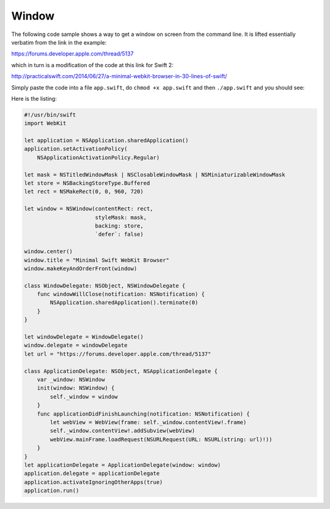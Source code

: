 .. _window:

######
Window
######

The following code sample shows a way to get a window on screen from the command line.  It is lifted essentially verbatim from the link in the example:

https://forums.developer.apple.com/thread/5137

which in turn is a modification of the code at this link for Swift 2:

http://practicalswift.com/2014/06/27/a-minimal-webkit-browser-in-30-lines-of-swift/

Simply paste the code into a file ``app.swift``, do ``chmod +x app.swift`` and then ``./app.swift`` and you should see:

.. image:: /figures/window.png
   :scale: 100 %

Here is the listing:

.. sourcecode:: swift

    #!/usr/bin/swift  
    import WebKit

    let application = NSApplication.sharedApplication()
    application.setActivationPolicy(
        NSApplicationActivationPolicy.Regular)

    let mask = NSTitledWindowMask | NSClosableWindowMask | NSMiniaturizableWindowMask
    let store = NSBackingStoreType.Buffered
    let rect = NSMakeRect(0, 0, 960, 720)

    let window = NSWindow(contentRect: rect,
                          styleMask: mask,
                          backing: store,
                          `defer`: false)

    window.center()
    window.title = "Minimal Swift WebKit Browser"
    window.makeKeyAndOrderFront(window)

    class WindowDelegate: NSObject, NSWindowDelegate {
        func windowWillClose(notification: NSNotification) {
            NSApplication.sharedApplication().terminate(0)
        }
    }

    let windowDelegate = WindowDelegate()
    window.delegate = windowDelegate
    let url = "https://forums.developer.apple.com/thread/5137"

    class ApplicationDelegate: NSObject, NSApplicationDelegate {
        var _window: NSWindow
        init(window: NSWindow) {
            self._window = window
        }
        func applicationDidFinishLaunching(notification: NSNotification) {
            let webView = WebView(frame: self._window.contentView!.frame)
            self._window.contentView!.addSubview(webView)
            webView.mainFrame.loadRequest(NSURLRequest(URL: NSURL(string: url)!))
        }
    }  
    let applicationDelegate = ApplicationDelegate(window: window)  
    application.delegate = applicationDelegate  
    application.activateIgnoringOtherApps(true)  
    application.run()


